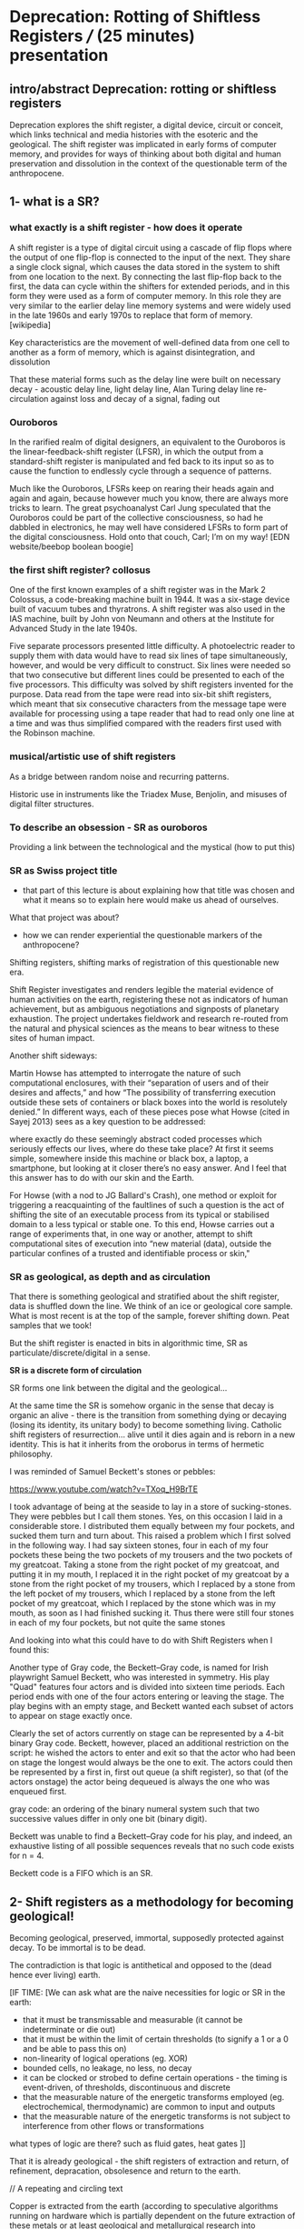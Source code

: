 * Deprecation: Rotting of Shiftless Registers /// (25 minutes) presentation


** intro/abstract Deprecation: rotting or shiftless registers

Deprecation explores the shift register, a digital device, circuit or
conceit, which links technical and media histories with the esoteric
and the geological. The shift register was implicated in early forms
of computer memory, and provides for ways of thinking about both
digital and human preservation and dissolution in the context of the
questionable term of the anthropocene.

** 1- what is a SR?

*** what exactly is a shift register - how does it operate

A shift register is a type of digital circuit using a cascade of flip
flops where the output of one flip-flop is connected to the input of
the next. They share a single clock signal, which causes the data
stored in the system to shift from one location to the next. By
connecting the last flip-flop back to the first, the data can cycle
within the shifters for extended periods, and in this form they were
used as a form of computer memory. In this role they are very similar
to the earlier delay line memory systems and were widely used in the
late 1960s and early 1970s to replace that form of memory.
[wikipedia] 

Key characteristics are the movement of well-defined data
from one cell to another as a form of memory, which is against
disintegration, and dissolution 

That these material forms such as the delay line were built on
necessary decay - acoustic delay line, light delay line, Alan Turing delay line
re-circulation against loss and decay of a signal, fading out

*** Ouroboros

In the rarified realm of digital designers, an equivalent to the
Ouroboros is the linear-feedback-shift register (LFSR), in which the
output from a standard-shift register is manipulated and fed back to
its input so as to cause the function to endlessly cycle through a
sequence of patterns.

Much like the Ouroboros, LFSRs keep on rearing their heads again and
again and again, because however much you know, there are always more
tricks to learn. The great psychoanalyst Carl Jung speculated that the
Ouroboros could be part of the collective consciousness, so had he
dabbled in electronics, he may well have considered LFSRs to form part
of the digital consciousness. Hold onto that couch, Carl; I’m on my
way! 
[EDN website/beebop boolean boogie]

*** the first shift register? collosus

One of the first known examples of a shift register was in the Mark 2
Colossus, a code-breaking machine built in 1944. It was a six-stage
device built of vacuum tubes and thyratrons. A shift register was
also used in the IAS machine, built by John von Neumann and others at
the Institute for Advanced Study in the late 1940s.

Five separate processors presented little difficulty. A
photoelectric reader to supply them with data would have to read six
lines of tape simultaneously, however, and would be very difficult to
construct. Six lines were needed so that two consecutive but different
lines could be presented to each of the five processors. This
difficulty was solved by shift registers invented for the
purpose. Data read from the tape were read into six-bit shift
registers, which meant that six consecutive characters from the
message tape were available for processing using a tape reader that
had to read only one line at a time and was thus simplified compared
with the readers first used with the Robinson machine.

*** musical/artistic use of shift registers

As a bridge between random noise and recurring patterns. 

Historic use in instruments like the Triadex Muse, Benjolin, and
misuses of digital filter structures.

*** To describe an obsession - SR as ouroboros

Providing a link between the technological and the mystical (how to put this)

*** SR as Swiss project title

- that part of this lecture is about explaining how that title was
  chosen and what it means so to explain here would make us ahead of
  ourselves.

What that project was about? 

- how we can render experiential the questionable markers of the anthropocene?

Shifting registers, shifting marks of registration of this
questionable new era.

Shift Register investigates and renders legible the material evidence
of human activities on the earth, registering these not as indicators
of human achievement, but as ambiguous negotiations and signposts of
planetary exhaustion. The project undertakes fieldwork and research
re-routed from the natural and physical sciences as the means to bear
witness to these sites of human impact.

Another shift sideways:

Martin Howse has attempted to interrogate the nature of such
computational enclosures, with their “separation of users and of their
desires and affects,” and how “The possibility of transferring
execution outside these sets of containers or black boxes into the
world is resolutely denied.” In different ways, each of these pieces
pose what Howse (cited in Sayej 2013) sees as a key question to be
addressed:

    where exactly do these seemingly abstract coded processes which
    seriously effects our lives, where do these take place? At first
    it seems simple, somewhere inside this machine or black box, a
    laptop, a smartphone, but looking at it closer there’s no easy
    answer. And I feel that this answer has to do with our skin and
    the Earth.

For Howse (with a nod to JG Ballard's Crash), one method or exploit
for triggering a reacquainting of the faultlines of such a question is
the act of shifting the site of an executable process from its typical
or stabilised domain to a less typical or stable one. To this end,
Howse carries out a range of experiments that, in one way or another,
attempt to shift computational sites of execution into “new material
(data), outside the particular confines of a trusted and identifiable
process or skin,"

*** SR as geological, as depth and as circulation

That there is something geological and stratified about the shift
register, data is shuffled down the line. We think of an ice or
geological core sample. What is most recent is at the top of the
sample, forever shifting down. Peat samples that we took!

But the shift register is enacted in bits in algorithmic time, SR as
particulate/discrete/digital in a sense.

*SR is a discrete form of circulation*

SR forms one link between the digital and the geological...

At the same time the SR is somehow organic in the sense that decay is
organic an alive - there is the transition from something dying or
decaying (losing its identity, its unitary body) to become something
living. Catholic shift registers of resurrection... alive until it
dies again and is reborn in a new identity. This is hat it inherits
from the oroborus in terms of hermetic philosophy.

I was reminded of Samuel Beckett's stones or pebbles:

https://www.youtube.com/watch?v=TXoq_H9BrTE

I took advantage of being at the seaside to lay in a store of
sucking-stones. They were pebbles but I call them stones. Yes, on this
occasion I laid in a considerable store. I distributed them equally
between my four pockets, and sucked them turn and turn about. This
raised a problem which I first solved in the following way. I had say
sixteen stones, four in each of my four pockets these being the two
pockets of my trousers and the two pockets of my greatcoat. Taking a
stone from the right pocket of my greatcoat, and putting it in my
mouth, I replaced it in the right pocket of my greatcoat by a stone
from the right pocket of my trousers, which I replaced by a stone from
the left pocket of my trousers, which I replaced by a stone from the
left pocket of my greatcoat, which I replaced by the stone which was
in my mouth, as soon as I had finished sucking it. Thus there were
still four stones in each of my four pockets, but not quite the same
stones

And looking into what this could have to do with Shift Registers when
I found this:

Another type of Gray code, the Beckett–Gray code, is named for Irish
playwright Samuel Beckett, who was interested in symmetry. His play
"Quad" features four actors and is divided into sixteen time
periods. Each period ends with one of the four actors entering or
leaving the stage. The play begins with an empty stage, and Beckett
wanted each subset of actors to appear on stage exactly once.

Clearly the set of actors currently on stage can be represented by a
4-bit binary Gray code. Beckett, however, placed an additional
restriction on the script: he wished the actors to enter and exit so
that the actor who had been on stage the longest would always be the
one to exit. The actors could then be represented by a first in, first
out queue (a shift register), so that (of the actors onstage) the
actor being dequeued is always the one who was enqueued first.

gray code: an ordering of the binary numeral system such that two
successive values differ in only one bit (binary digit).

Beckett was unable to find a Beckett–Gray code for his play, and
indeed, an exhaustive listing of all possible sequences reveals that
no such code exists for n = 4.

Beckett code is a FIFO which is an SR.

** 2- Shift registers as a methodology for becoming geological!

Becoming geological, preserved, immortal, supposedly protected against
decay. To be immortal is to be dead.

The contradiction is that logic is antithetical and opposed to the
(dead hence ever living) earth.

[IF TIME:
[We can ask what are the naive necessities for logic or SR in the earth:

- that it must be transmissable and measurable (it cannot be indeterminate or die out)
- that it must be within the limit of certain thresholds (to signify a 1 or a 0 and be able to pass this on)
- non-linearity of logical operations (eg. XOR)
- bounded cells, no leakage, no less, no decay
- it can be clocked or strobed to define certain operations - the timing is event-driven, of thresholds, discontinuous and discrete
- that the measurable nature of the energetic transforms employed (eg. electrochemical, thermodynamic) are common to input and outputs
- that the measurable nature of the energetic transforms is not subject to interference from other flows or transformations

what types of logic are there? such as fluid gates, heat gates
]]

That it is already geological - the shift registers of extraction and
return, of refinement, depracation, obsolesence and return to the
earth.

// A repeating and circling text

Copper is extracted from the earth (according to speculative
algorithms running on hardware which is partially dependent on the
future extraction of these metals or at least geological and
metallurgical research into alternative resources which will inform
and affect the extraction of these and other elements), refined
(rendered as an identity, as copper) and reworked, re-combined with
other equally refined mineralities to fulfill the demands of logic or
the SR in the earth to become deprecated like any protocol, abandoned,
rendered obsolete, once again refined and seperated from any other
unwanted elements (which are returned to the earth with traces of that
use and of those other constituents), to be re-used ideally within new
logics, or quite possibly the same logical structures embedded in
"new" interfaces, promoted algorithmicallly by hardware which is
partially dependent on the future extraction of these metals or at
least geological and metallurgical research into alternative resources
which will inform and affect the extraction of these and other
elements), refined and reworked, re-combined with other equally
refined mineralities to fulfill the demands of logic or the SR in the
earth.

** 3- more feedback loops, geological feedback loops 

... and as a necessary byproduct of these loops:

We inhale and ingest our own geological indicators (metals, isotopes, markers)

That it is not outside us, we eat and inhale our own - belonging to
us, anthropogenic - signifiers of the becoming geological (not just
marking an outside, but an inside, a double psychological loop)

- feedback loops of warming and particulate exhalations of burning forests...


** conclusion - towards decaying, mortal particulate logics

The link between SR and Tiny Mining

I started thinking about the ingestion of particles, starting to think
if this becoming geology through ingestion is not so foreign to
humanity so far - the project of a becoming immortal as a dead or
undecaying geological mummy. The anthropocene could be seen as some
kind of circular ingestion of the markers of our own entry into
geological timeframes, which seems to have a familiar logic!

If the project of humanity is not this becoming geological - becoming
immortal as a dead or undying body of jade or mercury (Chinese Alchemy)

The questionable term of the anthropocene is re-written as the
ingestion and inhalation of our "own" entry point into geological
time. (explain this with ref to radioactive tracers, markers)

